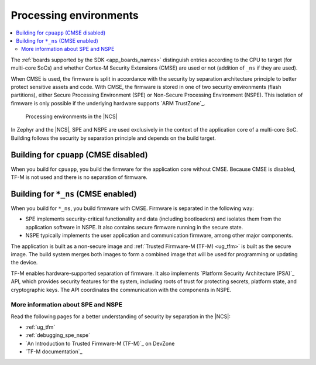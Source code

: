 .. _app_boards_spe_nspe:

Processing environments
#######################

.. contents::
   :local:
   :depth: 2

The :ref:`boards supported by the SDK <app_boards_names>` distinguish entries according to the CPU to target (for multi-core SoCs) and whether Cortex-M Security Extensions (CMSE) are used or not (addition of ``_ns`` if they are used).

When CMSE is used, the firmware is split in accordance with the security by separation architecture principle to better protect sensitive assets and code.
With CMSE, the firmware is stored in one of two security environments (flash partitions), either Secure Processing Environment (SPE) or Non-Secure Processing Environment (NSPE).
This isolation of firmware is only possible if the underlying hardware supports `ARM TrustZone`_.

.. figure:: images/spe_nspe.svg
   :alt: Processing environments in the |NCS|

   Processing environments in the |NCS|

In Zephyr and the |NCS|, SPE and NSPE are used exclusively in the context of the application core of a multi-core SoC.
Building follows the security by separation principle and depends on the build target.

.. _app_boards_spe_nspe_cpuapp:

Building for ``cpuapp`` (CMSE disabled)
***************************************

When you build for ``cpuapp``, you build the firmware for the application core without CMSE.
Because CMSE is disabled, TF-M is not used and there is no separation of firmware.

.. _app_boards_spe_nspe_cpuapp_ns:

Building for ``*_ns`` (CMSE enabled)
************************************

When you build for ``*_ns``, you build firmware with CMSE.
Firmware is separated in the following way:

* SPE implements security-critical functionality and data (including bootloaders) and isolates them from the application software in NSPE.
  It also contains secure firmware running in the secure state.
* NSPE typically implements the user application and communication firmware, among other major components.

The application is built as a non-secure image and :ref:`Trusted Firmware-M (TF-M) <ug_tfm>` is built as the secure image.
The build system merges both images to form a combined image that will be used for programming or updating the device.

TF-M enables hardware-supported separation of firmware.
It also implements `Platform Security Architecture (PSA)`_ API, which provides security features for the system, including roots of trust for protecting secrets, platform state, and cryptographic keys.
The API coordinates the communication with the components in NSPE.

More information about SPE and NSPE
===================================

Read the following pages for a better understanding of security by separation in the |NCS|:

* :ref:`ug_tfm`
* :ref:`debugging_spe_nspe`
* `An Introduction to Trusted Firmware-M (TF-M)`_ on DevZone
* `TF-M documentation`_
